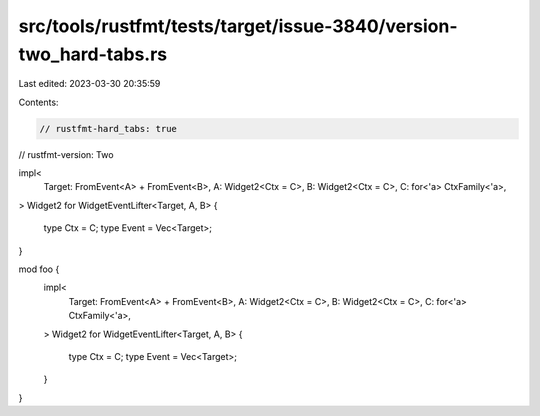 src/tools/rustfmt/tests/target/issue-3840/version-two_hard-tabs.rs
==================================================================

Last edited: 2023-03-30 20:35:59

Contents:

.. code-block:: rs

    // rustfmt-hard_tabs: true
// rustfmt-version: Two

impl<
	Target: FromEvent<A> + FromEvent<B>,
	A: Widget2<Ctx = C>,
	B: Widget2<Ctx = C>,
	C: for<'a> CtxFamily<'a>,
> Widget2 for WidgetEventLifter<Target, A, B>
{
	type Ctx = C;
	type Event = Vec<Target>;
}

mod foo {
	impl<
		Target: FromEvent<A> + FromEvent<B>,
		A: Widget2<Ctx = C>,
		B: Widget2<Ctx = C>,
		C: for<'a> CtxFamily<'a>,
	> Widget2 for WidgetEventLifter<Target, A, B>
	{
		type Ctx = C;
		type Event = Vec<Target>;
	}
}


